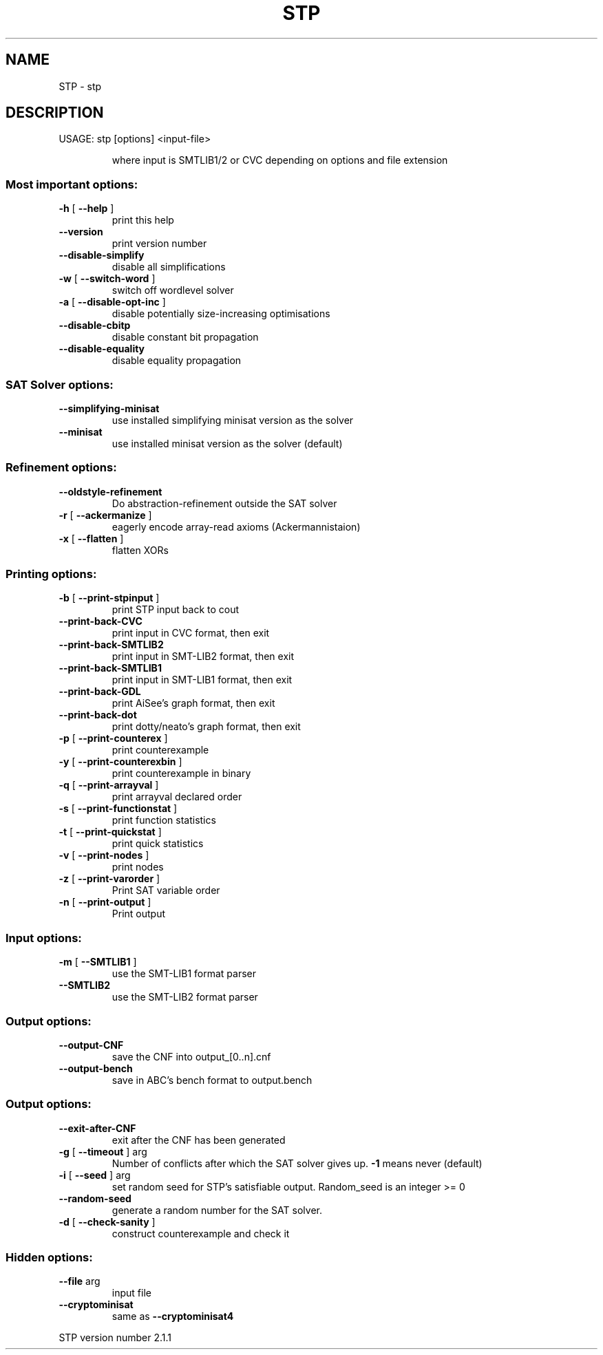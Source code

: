 .\" DO NOT MODIFY THIS FILE!  It was generated by help2man 1.46.4.
.TH STP "1" "October 2015" "STP version 2.1.1" "User Commands"
.SH NAME
STP \- stp
.SH DESCRIPTION
USAGE: stp [options] <input\-file>
.IP
where input is SMTLIB1/2 or CVC depending on options and file extension
.SS "Most important options:"
.TP
\fB\-h\fR [ \fB\-\-help\fR ]
print this help
.TP
\fB\-\-version\fR
print version number
.TP
\fB\-\-disable\-simplify\fR
disable all simplifications
.TP
\fB\-w\fR [ \fB\-\-switch\-word\fR ]
switch off wordlevel solver
.TP
\fB\-a\fR [ \fB\-\-disable\-opt\-inc\fR ]
disable potentially size\-increasing optimisations
.TP
\fB\-\-disable\-cbitp\fR
disable constant bit propagation
.TP
\fB\-\-disable\-equality\fR
disable equality propagation
.SS "SAT Solver options:"
.TP
\fB\-\-simplifying\-minisat\fR
use installed simplifying minisat version as the
solver
.TP
\fB\-\-minisat\fR
use installed minisat version as the solver (default)
.SS "Refinement options:"
.TP
\fB\-\-oldstyle\-refinement\fR
Do abstraction\-refinement outside the SAT solver
.TP
\fB\-r\fR [ \fB\-\-ackermanize\fR ]
eagerly encode array\-read axioms (Ackermannistaion)
.TP
\fB\-x\fR [ \fB\-\-flatten\fR ]
flatten XORs
.SS "Printing options:"
.TP
\fB\-b\fR [ \fB\-\-print\-stpinput\fR ]
print STP input back to cout
.TP
\fB\-\-print\-back\-CVC\fR
print input in CVC format, then exit
.TP
\fB\-\-print\-back\-SMTLIB2\fR
print input in SMT\-LIB2 format, then exit
.TP
\fB\-\-print\-back\-SMTLIB1\fR
print input in SMT\-LIB1 format, then exit
.TP
\fB\-\-print\-back\-GDL\fR
print AiSee's graph format, then exit
.TP
\fB\-\-print\-back\-dot\fR
print dotty/neato's graph format, then exit
.TP
\fB\-p\fR [ \fB\-\-print\-counterex\fR ]
print counterexample
.TP
\fB\-y\fR [ \fB\-\-print\-counterexbin\fR ]
print counterexample in binary
.TP
\fB\-q\fR [ \fB\-\-print\-arrayval\fR ]
print arrayval declared order
.TP
\fB\-s\fR [ \fB\-\-print\-functionstat\fR ]
print function statistics
.TP
\fB\-t\fR [ \fB\-\-print\-quickstat\fR ]
print quick statistics
.TP
\fB\-v\fR [ \fB\-\-print\-nodes\fR ]
print nodes
.TP
\fB\-z\fR [ \fB\-\-print\-varorder\fR ]
Print SAT variable order
.TP
\fB\-n\fR [ \fB\-\-print\-output\fR ]
Print output
.SS "Input options:"
.TP
\fB\-m\fR [ \fB\-\-SMTLIB1\fR ]
use the SMT\-LIB1 format parser
.TP
\fB\-\-SMTLIB2\fR
use the SMT\-LIB2 format parser
.SS "Output options:"
.TP
\fB\-\-output\-CNF\fR
save the CNF into output_[0..n].cnf
.TP
\fB\-\-output\-bench\fR
save in ABC's bench format to output.bench
.SS "Output options:"
.TP
\fB\-\-exit\-after\-CNF\fR
exit after the CNF has been generated
.TP
\fB\-g\fR [ \fB\-\-timeout\fR ] arg
Number of conflicts after which the SAT solver gives
up. \fB\-1\fR means never (default)
.TP
\fB\-i\fR [ \fB\-\-seed\fR ] arg
set random seed for STP's satisfiable output.
Random_seed is an integer >= 0
.TP
\fB\-\-random\-seed\fR
generate a random number for the SAT solver.
.TP
\fB\-d\fR [ \fB\-\-check\-sanity\fR ]
construct counterexample and check it
.SS "Hidden options:"
.TP
\fB\-\-file\fR arg
input file
.TP
\fB\-\-cryptominisat\fR
same as \fB\-\-cryptominisat4\fR
.PP
STP version number 2.1.1

